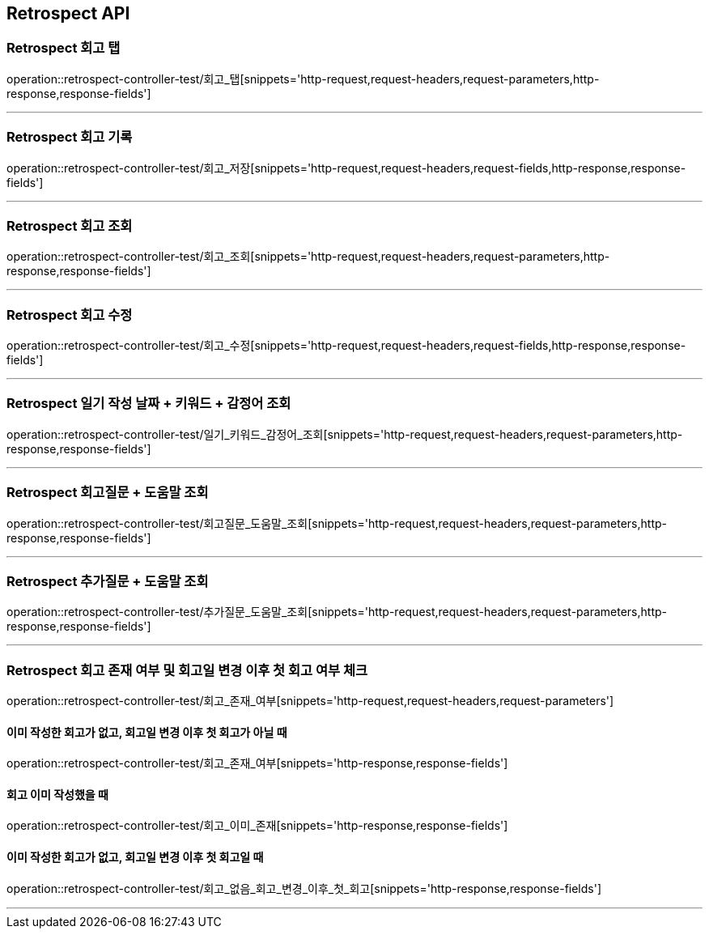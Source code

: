 [[Retrospect-API]]
== Retrospect API

[[Retrospect-회고-탭]]
=== Retrospect 회고 탭
operation::retrospect-controller-test/회고_탭[snippets='http-request,request-headers,request-parameters,http-response,response-fields']

---

[[Retrospect-회고-기록]]
=== Retrospect 회고 기록
operation::retrospect-controller-test/회고_저장[snippets='http-request,request-headers,request-fields,http-response,response-fields']

---

[[Retrospect-회고-조회]]
=== Retrospect 회고 조회
operation::retrospect-controller-test/회고_조회[snippets='http-request,request-headers,request-parameters,http-response,response-fields']

---

[[Retrospect-회고-수정]]
=== Retrospect 회고 수정
operation::retrospect-controller-test/회고_수정[snippets='http-request,request-headers,request-fields,http-response,response-fields']

---

[[Retrospect-일기작성날짜-키워드-감정어-조회]]
=== Retrospect 일기 작성 날짜 + 키워드 + 감정어 조회
operation::retrospect-controller-test/일기_키워드_감정어_조회[snippets='http-request,request-headers,request-parameters,http-response,response-fields']

---

[[Retrospect-회고질문-도움말-조회]]
=== Retrospect 회고질문 + 도움말 조회
operation::retrospect-controller-test/회고질문_도움말_조회[snippets='http-request,request-headers,request-parameters,http-response,response-fields']

---

[[Retrospect-추가질문-도움말-조회]]
=== Retrospect 추가질문 + 도움말 조회
operation::retrospect-controller-test/추가질문_도움말_조회[snippets='http-request,request-headers,request-parameters,http-response,response-fields']

---

[[Retrospect-회고-존재-여부-및-회고일-변경-이후-첫-회고-여부-체크]]
=== Retrospect 회고 존재 여부 및 회고일 변경 이후 첫 회고 여부 체크
operation::retrospect-controller-test/회고_존재_여부[snippets='http-request,request-headers,request-parameters']

==== 이미 작성한 회고가 없고, 회고일 변경 이후 첫 회고가 아닐 때
operation::retrospect-controller-test/회고_존재_여부[snippets='http-response,response-fields']

==== 회고 이미 작성했을 때
operation::retrospect-controller-test/회고_이미_존재[snippets='http-response,response-fields']

==== 이미 작성한 회고가 없고, 회고일 변경 이후 첫 회고일 때
operation::retrospect-controller-test/회고_없음_회고_변경_이후_첫_회고[snippets='http-response,response-fields']

---
